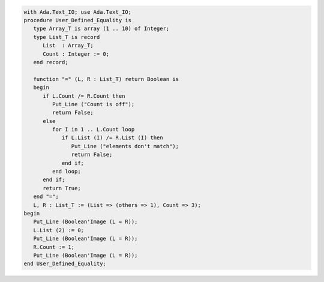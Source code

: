 .. code:: ada

   with Ada.Text_IO; use Ada.Text_IO;
   procedure User_Defined_Equality is
      type Array_T is array (1 .. 10) of Integer;
      type List_T is record
         List  : Array_T;
         Count : Integer := 0;
      end record;
   
      function "=" (L, R : List_T) return Boolean is
      begin
         if L.Count /= R.Count then
            Put_Line ("Count is off");
            return False;
         else
            for I in 1 .. L.Count loop
               if L.List (I) /= R.List (I) then
                  Put_Line ("elements don't match");
                  return False;
               end if;
            end loop;
         end if;
         return True;
      end "=";
      L, R : List_T := (List => (others => 1), Count => 3);
   begin
      Put_Line (Boolean'Image (L = R));
      L.List (2) := 0;
      Put_Line (Boolean'Image (L = R));
      R.Count := 1;
      Put_Line (Boolean'Image (L = R));
   end User_Defined_Equality;
